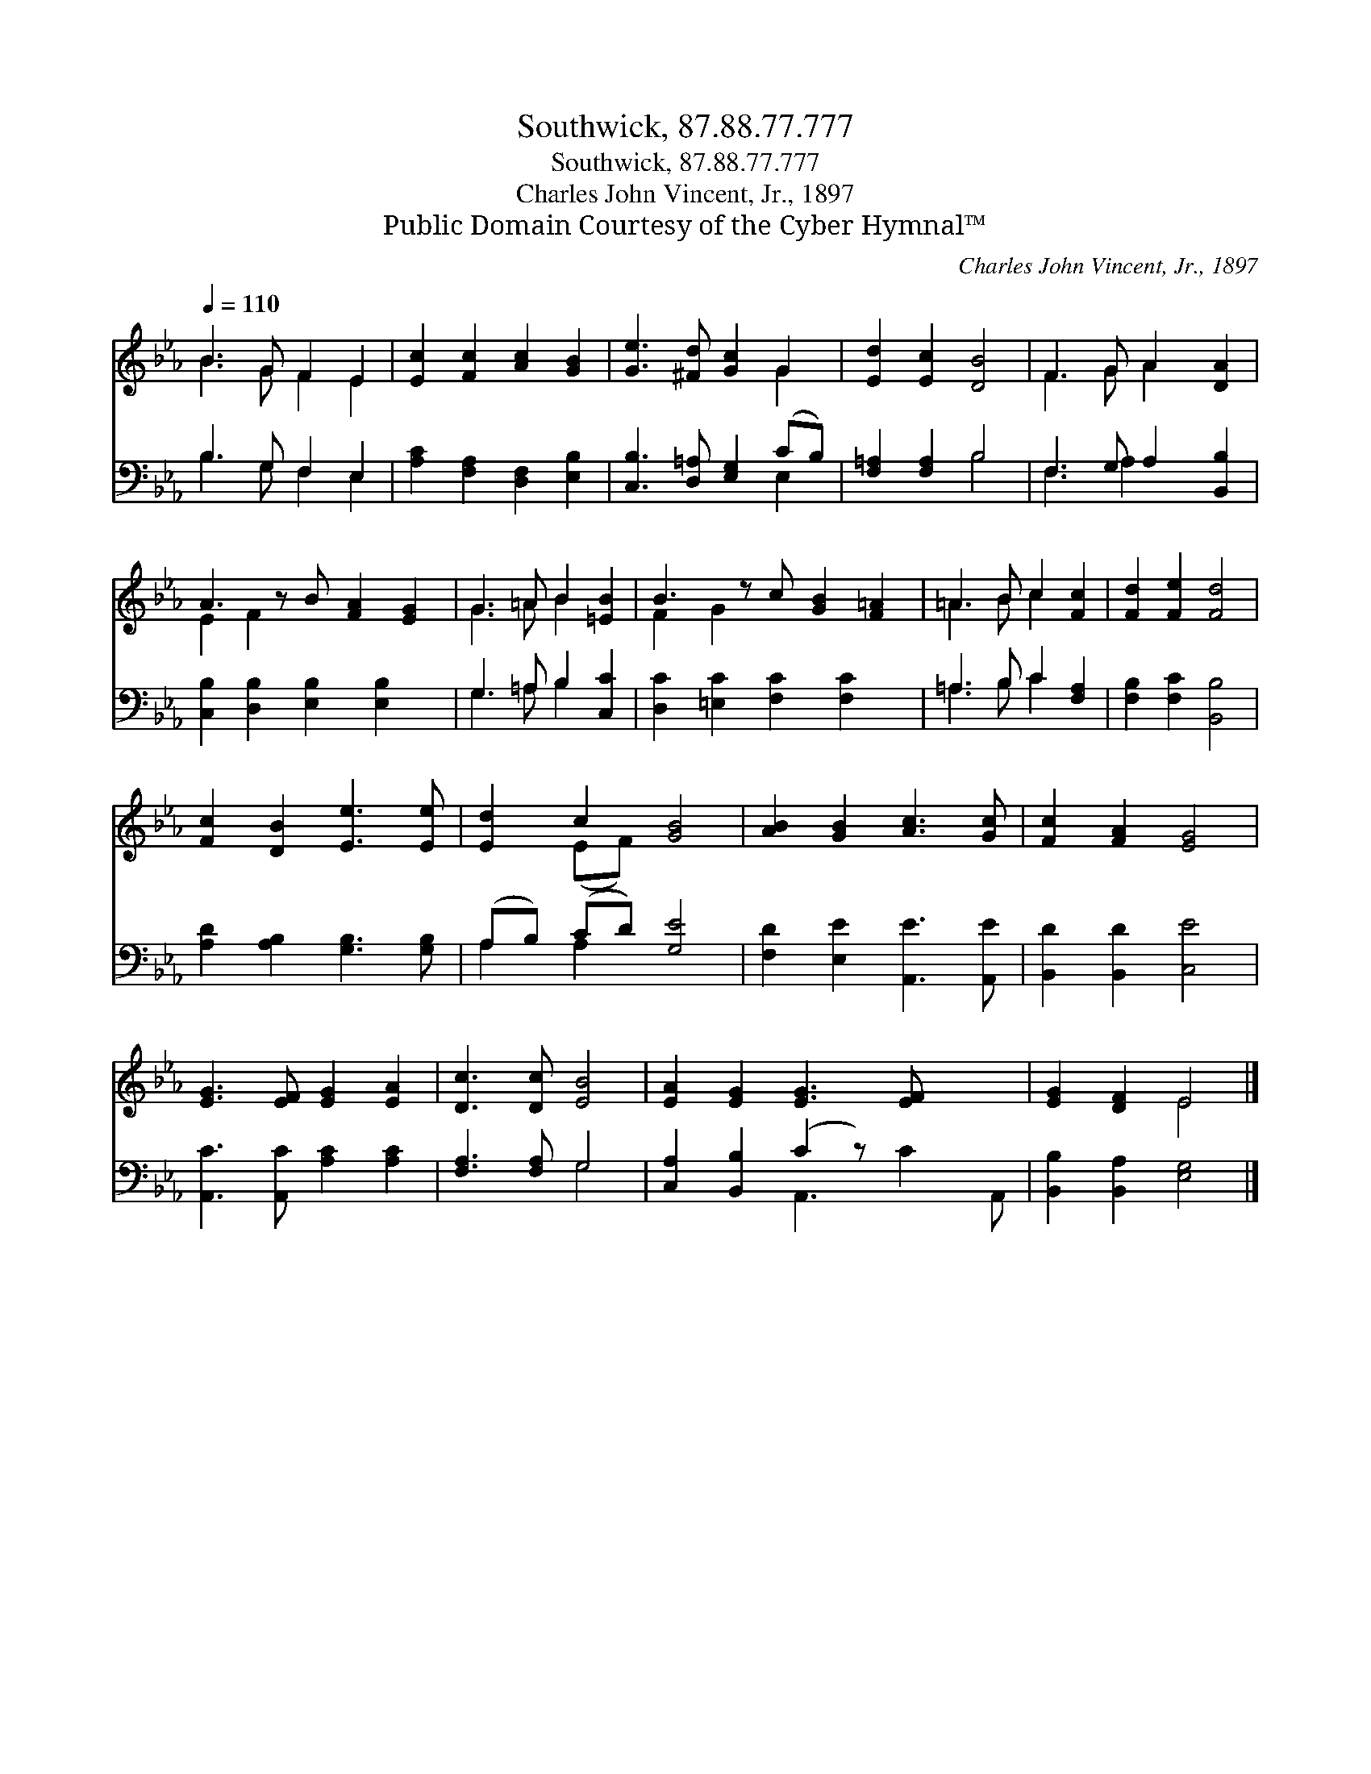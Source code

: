 X:1
T:Southwick, 87.88.77.777
T:Southwick, 87.88.77.777
T:Charles John Vincent, Jr., 1897
T:Public Domain Courtesy of the Cyber Hymnal™
C:Charles John Vincent, Jr., 1897
Z:Public Domain
Z:Courtesy of the Cyber Hymnal™
%%score ( 1 2 ) ( 3 4 )
L:1/8
Q:1/4=110
M:none
K:Eb
V:1 treble 
V:2 treble 
V:3 bass 
V:4 bass 
V:1
 B3 G F2 E2 | [Ec]2 [Fc]2 [Ac]2 [GB]2 | [Ge]3 [^Fd] [Gc]2 G2 | [Ed]2 [Ec]2 [DB]4 | F3 G A2 [DA]2 | %5
 A3 z B [FA]2 [EG]2 | G3 =A B2 [=EB]2 | B3 z c [GB]2 [F=A]2 | =A3 B c2 [Fc]2 | [Fd]2 [Fe]2 [Fd]4 | %10
 [Fc]2 [DB]2 [Ee]3 [Ee] | [Ed]2 c2 [GB]4 | [AB]2 [GB]2 [Ac]3 [Gc] | [Fc]2 [FA]2 [EG]4 | %14
 [EG]3 [EF] [EG]2 [EA]2 | [Dc]3 [Dc] [EB]4 | [EA]2 [EG]2 [EG]3 [EF] x2 | [EG]2 [DF]2 E4 |] %18
V:2
 B3 G F2 E2 | x8 | x6 G2 | x8 | F3 G A2 x2 | E2 F2 x5 | G3 =A B2 x2 | F2 G2 x5 | =A3 B c2 x2 | x8 | %10
 x8 | x2 (EF) x4 | x8 | x8 | x8 | x8 | x10 | x4 E4 |] %18
V:3
 B,3 G, F,2 E,2 | [A,C]2 [F,A,]2 [D,F,]2 [E,B,]2 | [C,B,]3 [D,=A,] [E,G,]2 (CB,) | %3
 [F,=A,]2 [F,A,]2 B,4 | F,3 G, A,2 [B,,B,]2 | [C,B,]2 [D,B,]2 [E,B,]2 [E,B,]2 x | %6
 G,3 =A, B,2 [C,C]2 | [D,C]2 [=E,C]2 [F,C]2 [F,C]2 x | =A,3 B, C2 [F,A,]2 | %9
 [F,B,]2 [F,C]2 [B,,B,]4 | [A,D]2 [A,B,]2 [G,B,]3 [G,B,] | (A,B,) (CD) [G,E]4 | %12
 [F,D]2 [E,E]2 [A,,E]3 [A,,E] | [B,,D]2 [B,,D]2 [C,E]4 | [A,,C]3 [A,,C] [A,C]2 [A,C]2 | %15
 [F,A,]3 [F,A,] G,4 | [C,A,]2 [B,,B,]2 (C2 z) x3 | [B,,B,]2 [B,,A,]2 [E,G,]4 |] %18
V:4
 B,3 G, F,2 E,2 | x8 | x6 E,2 | x4 B,4 | F,3 A,2 x3 | x9 | G,3 =A, B,2 x2 | x9 | =A,3 B, C2 x2 | %9
 x8 | x8 | A,2 A,2 x4 | x8 | x8 | x8 | x4 G,4 | x4 A,,3 C2 A,, | x8 |] %18

